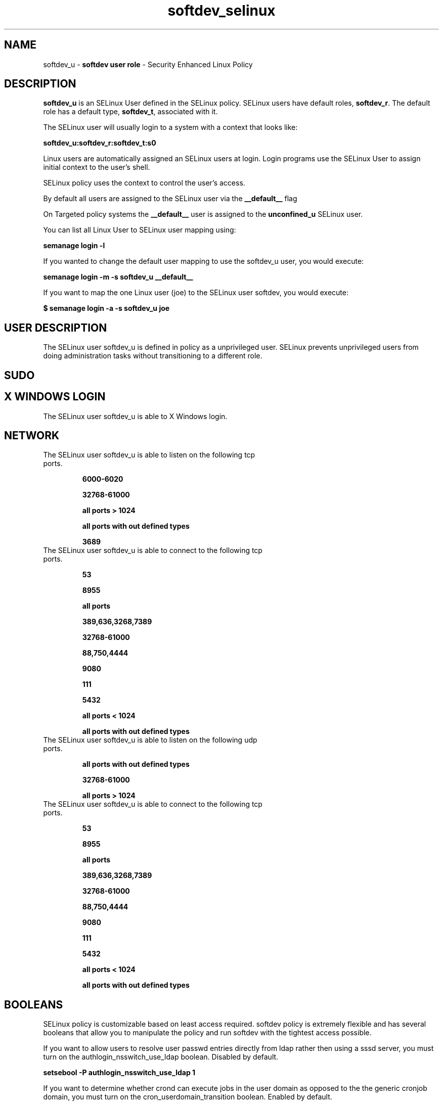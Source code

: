 .TH  "softdev_selinux"  "8"  "softdev" "mgrepl@redhat.com" "softdev SELinux Policy documentation"
.SH "NAME"
softdev_u \- \fBsoftdev user role\fP - Security Enhanced Linux Policy

.SH DESCRIPTION

\fBsoftdev_u\fP is an SELinux User defined in the SELinux
policy. SELinux users have default roles, \fBsoftdev_r\fP.  The
default role has a default type, \fBsoftdev_t\fP, associated with it.

The SELinux user will usually login to a system with a context that looks like:

.B softdev_u:softdev_r:softdev_t:s0

Linux users are automatically assigned an SELinux users at login.
Login programs use the SELinux User to assign initial context to the user's shell.

SELinux policy uses the context to control the user's access.

By default all users are assigned to the SELinux user via the \fB__default__\fP flag

On Targeted policy systems the \fB__default__\fP user is assigned to the \fBunconfined_u\fP SELinux user.

You can list all Linux User to SELinux user mapping using:

.B semanage login -l

If you wanted to change the default user mapping to use the softdev_u user, you would execute:

.B semanage login -m -s softdev_u __default__


If you want to map the one Linux user (joe) to the SELinux user softdev, you would execute:

.B $ semanage login -a -s softdev_u joe


.SH USER DESCRIPTION

The SELinux user softdev_u is defined in policy as a unprivileged user. SELinux prevents unprivileged users from doing administration tasks without transitioning to a different role.

.SH SUDO

.SH X WINDOWS LOGIN

The SELinux user softdev_u is able to X Windows login.

.SH NETWORK

.TP
The SELinux user softdev_u is able to listen on the following tcp ports.

.B 6000-6020

.B 32768-61000

.B all ports > 1024

.B all ports with out defined types

.B 3689

.TP
The SELinux user softdev_u is able to connect to the following tcp ports.

.B 53

.B 8955

.B all ports

.B 389,636,3268,7389

.B 32768-61000

.B 88,750,4444

.B 9080

.B 111

.B 5432

.B all ports < 1024

.B all ports with out defined types

.TP
The SELinux user softdev_u is able to listen on the following udp ports.

.B all ports with out defined types

.B 32768-61000

.B all ports > 1024

.TP
The SELinux user softdev_u is able to connect to the following tcp ports.

.B 53

.B 8955

.B all ports

.B 389,636,3268,7389

.B 32768-61000

.B 88,750,4444

.B 9080

.B 111

.B 5432

.B all ports < 1024

.B all ports with out defined types

.SH BOOLEANS
SELinux policy is customizable based on least access required.  softdev policy is extremely flexible and has several booleans that allow you to manipulate the policy and run softdev with the tightest access possible.


.PP
If you want to allow users to resolve user passwd entries directly from ldap rather then using a sssd server, you must turn on the authlogin_nsswitch_use_ldap boolean. Disabled by default.

.EX
.B setsebool -P authlogin_nsswitch_use_ldap 1

.EE

.PP
If you want to determine whether crond can execute jobs in the user domain as opposed to the the generic cronjob domain, you must turn on the cron_userdomain_transition boolean. Enabled by default.

.EX
.B setsebool -P cron_userdomain_transition 1

.EE

.PP
If you want to deny user domains applications to map a memory region as both executable and writable, this is dangerous and the executable should be reported in bugzilla, you must turn on the deny_execmem boolean. Disabled by default.

.EX
.B setsebool -P deny_execmem 1

.EE

.PP
If you want to deny any process from ptracing or debugging any other processes, you must turn on the deny_ptrace boolean. Disabled by default.

.EX
.B setsebool -P deny_ptrace 1

.EE

.PP
If you want to allow all domains to use other domains file descriptors, you must turn on the domain_fd_use boolean. Enabled by default.

.EX
.B setsebool -P domain_fd_use 1

.EE

.PP
If you want to allow all domains to have the kernel load modules, you must turn on the domain_kernel_load_modules boolean. Disabled by default.

.EX
.B setsebool -P domain_kernel_load_modules 1

.EE

.PP
If you want to allow all domains to execute in fips_mode, you must turn on the fips_mode boolean. Enabled by default.

.EX
.B setsebool -P fips_mode 1

.EE

.PP
If you want to determine whether calling user domains can execute Git daemon in the git_session_t domain, you must turn on the git_session_users boolean. Disabled by default.

.EX
.B setsebool -P git_session_users 1

.EE

.PP
If you want to enable reading of urandom for all domains, you must turn on the global_ssp boolean. Disabled by default.

.EX
.B setsebool -P global_ssp 1

.EE

.PP
If you want to allow confined applications to run with kerberos, you must turn on the kerberos_enabled boolean. Enabled by default.

.EX
.B setsebool -P kerberos_enabled 1

.EE

.PP
If you want to allow logging in and using the system from /dev/console, you must turn on the login_console_enabled boolean. Enabled by default.

.EX
.B setsebool -P login_console_enabled 1

.EE

.PP
If you want to allow system to run with NIS, you must turn on the nis_enabled boolean. Disabled by default.

.EX
.B setsebool -P nis_enabled 1

.EE

.PP
If you want to allow confined applications to use nscd shared memory, you must turn on the nscd_use_shm boolean. Enabled by default.

.EX
.B setsebool -P nscd_use_shm 1

.EE

.PP
If you want to allow pppd to be run for a regular user, you must turn on the pppd_for_user boolean. Disabled by default.

.EX
.B setsebool -P pppd_for_user 1

.EE

.PP
If you want to disallow programs, such as newrole, from transitioning to administrative user domains, you must turn on the secure_mode boolean. Disabled by default.

.EX
.B setsebool -P secure_mode 1

.EE

.PP
If you want to allow regular users direct dri device access, you must turn on the selinuxuser_direct_dri_enabled boolean. Enabled by default.

.EX
.B setsebool -P selinuxuser_direct_dri_enabled 1

.EE

.PP
If you want to allow unconfined executables to make their stack executable.  This should never, ever be necessary. Probably indicates a badly coded executable, but could indicate an attack. This executable should be reported in bugzilla, you must turn on the selinuxuser_execstack boolean. Enabled by default.

.EX
.B setsebool -P selinuxuser_execstack 1

.EE

.PP
If you want to allow users to connect to the local mysql server, you must turn on the selinuxuser_mysql_connect_enabled boolean. Disabled by default.

.EX
.B setsebool -P selinuxuser_mysql_connect_enabled 1

.EE

.PP
If you want to allow users to connect to PostgreSQL, you must turn on the selinuxuser_postgresql_connect_enabled boolean. Disabled by default.

.EX
.B setsebool -P selinuxuser_postgresql_connect_enabled 1

.EE

.PP
If you want to allow user to r/w files on filesystems that do not have extended attributes (FAT, CDROM, FLOPPY), you must turn on the selinuxuser_rw_noexattrfile boolean. Enabled by default.

.EX
.B setsebool -P selinuxuser_rw_noexattrfile 1

.EE

.PP
If you want to allow user music sharing, you must turn on the selinuxuser_share_music boolean. Disabled by default.

.EX
.B setsebool -P selinuxuser_share_music 1

.EE

.PP
If you want to allow users to run TCP servers (bind to ports and accept connection from the same domain and outside users)  disabling this forces FTP passive mode and may change other protocols, you must turn on the selinuxuser_tcp_server boolean. Disabled by default.

.EX
.B setsebool -P selinuxuser_tcp_server 1

.EE

.PP
If you want to allow users to run UDP servers (bind to ports and accept connection from the same domain and outside users)  disabling this may break avahi discovering services on the network and other udp related services, you must turn on the selinuxuser_udp_server boolean. Disabled by default.

.EX
.B setsebool -P selinuxuser_udp_server 1

.EE

.PP
If you want to allow user  to use ssh chroot environment, you must turn on the selinuxuser_use_ssh_chroot boolean. Disabled by default.

.EX
.B setsebool -P selinuxuser_use_ssh_chroot 1

.EE

.PP
If you want to allow ssh logins as sysadm_r:sysadm_t, you must turn on the ssh_sysadm_login boolean. Disabled by default.

.EX
.B setsebool -P ssh_sysadm_login 1

.EE

.PP
If you want to support NFS home directories, you must turn on the use_nfs_home_dirs boolean. Disabled by default.

.EX
.B setsebool -P use_nfs_home_dirs 1

.EE

.PP
If you want to support SAMBA home directories, you must turn on the use_samba_home_dirs boolean. Disabled by default.

.EX
.B setsebool -P use_samba_home_dirs 1

.EE

.PP
If you want to allow the graphical login program to login directly as sysadm_r:sysadm_t, you must turn on the xdm_sysadm_login boolean. Disabled by default.

.EX
.B setsebool -P xdm_sysadm_login 1

.EE

.PP
If you want to allows clients to write to the X server shared memory segments, you must turn on the xserver_clients_write_xshm boolean. Disabled by default.

.EX
.B setsebool -P xserver_clients_write_xshm 1

.EE

.PP
If you want to support X userspace object manager, you must turn on the xserver_object_manager boolean. Disabled by default.

.EX
.B setsebool -P xserver_object_manager 1

.EE

.SH HOME_EXEC

The SELinux user softdev_u is able execute home content files.

.SH TRANSITIONS

Three things can happen when softdev_t attempts to execute a program.

\fB1.\fP SELinux Policy can deny softdev_t from executing the program.

.TP

\fB2.\fP SELinux Policy can allow softdev_t to execute the program in the current user type.

Execute the following to see the types that the SELinux user softdev_t can execute without transitioning:

.B search -A -s softdev_t -c file -p execute_no_trans

.TP

\fB3.\fP SELinux can allow softdev_t to execute the program and transition to a new type.

Execute the following to see the types that the SELinux user softdev_t can execute and transition:

.B $ search -A -s softdev_t -c process -p transition


.SH "MANAGED FILES"

The SELinux process type softdev_t can manage files labeled with the following file types.  The paths listed are the default paths for these file types.  Note the processes UID still need to have DAC permissions.

.br
.B anon_inodefs_t


.br
.B auth_cache_t

	/var/cache/coolkey(/.*)?
.br

.br
.B cgroup_t

	/sys/fs/cgroup
.br

.br
.B chrome_sandbox_tmpfs_t


.br
.B cifs_t


.br
.B devbuild_t

	/usr/src/build(/.*)?
.br

.br
.B games_data_t

	/var/games(/.*)?
.br
	/var/lib/games(/.*)?
.br

.br
.B gconf_tmp_t

	/tmp/gconfd-.*/.*
.br
	/tmp/gconfd-admin/.*
.br
	/tmp/gconfd-jenny/.*
.br
	/tmp/gconfd-xguest/.*
.br

.br
.B git_user_content_t

	/home/[^/]*/public_git(/.*)?
.br
	/home/admin/public_git(/.*)?
.br
	/home/jenny/public_git(/.*)?
.br
	/var/lib/xguest/home/xguest/public_git(/.*)?
.br

.br
.B gnome_home_type


.br
.B gpg_agent_tmp_t

	/home/[^/]*/\.gnupg/log-socket
.br
	/home/admin/\.gnupg/log-socket
.br
	/home/jenny/\.gnupg/log-socket
.br
	/var/lib/xguest/home/xguest/\.gnupg/log-socket
.br

.br
.B mail_spool_t

	/var/mail(/.*)?
.br
	/var/spool/imap(/.*)?
.br
	/var/spool/mail(/.*)?
.br
	/var/spool/smtpd(/.*)?
.br

.br
.B mqueue_spool_t

	/var/spool/(client)?mqueue(/.*)?
.br
	/var/spool/mqueue\.in(/.*)?
.br

.br
.B noxattrfs

	all files on file systems which do not support extended attributes
.br

.br
.B pulseaudio_tmpfs_t


.br
.B pulseaudio_tmpfsfile


.br
.B security_t

	/selinux
.br

.br
.B usbfs_t


.br
.B user_fonts_cache_t

	/root/\.fontconfig(/.*)?
.br
	/root/\.fonts/auto(/.*)?
.br
	/root/\.fonts\.cache-.*
.br
	/home/[^/]*/\.fontconfig(/.*)?
.br
	/home/[^/]*/\.fonts/auto(/.*)?
.br
	/home/[^/]*/\.fonts\.cache-.*
.br
	/home/admin/\.fontconfig(/.*)?
.br
	/home/admin/\.fonts/auto(/.*)?
.br
	/home/admin/\.fonts\.cache-.*
.br
	/home/jenny/\.fontconfig(/.*)?
.br
	/home/jenny/\.fonts/auto(/.*)?
.br
	/home/jenny/\.fonts\.cache-.*
.br
	/var/lib/xguest/home/xguest/\.fontconfig(/.*)?
.br
	/var/lib/xguest/home/xguest/\.fonts/auto(/.*)?
.br
	/var/lib/xguest/home/xguest/\.fonts\.cache-.*
.br

.br
.B user_home_type

	all user home files
.br

.br
.B user_tmp_t

	/var/run/user(/.*)?
.br
	/tmp/\.X11-unix(/.*)?
.br
	/tmp/\.ICE-unix(/.*)?
.br
	/tmp/\.X0-lock
.br
	/tmp/hsperfdata_root
.br
	/var/tmp/hsperfdata_root
.br
	/home/[^/]*/tmp
.br
	/home/[^/]*/\.tmp
.br
	/tmp/gconfd-.*
.br
	/home/admin/tmp
.br
	/home/admin/\.tmp
.br
	/tmp/gconfd-admin
.br
	/home/jenny/tmp
.br
	/home/jenny/\.tmp
.br
	/tmp/gconfd-jenny
.br
	/var/lib/xguest/home/xguest/tmp
.br
	/var/lib/xguest/home/xguest/\.tmp
.br
	/tmp/gconfd-xguest
.br

.br
.B user_tmp_type

	all user tmp files
.br

.br
.B xserver_tmpfs_t


.SH "COMMANDS"
.B semanage fcontext
can also be used to manipulate default file context mappings.
.PP
.B semanage permissive
can also be used to manipulate whether or not a process type is permissive.
.PP
.B semanage module
can also be used to enable/disable/install/remove policy modules.

.B semanage boolean
can also be used to manipulate the booleans

.PP
.B system-config-selinux
is a GUI tool available to customize SELinux policy settings.

.SH AUTHOR
This manual page was auto-generated using
.B "sepolicy manpage".

.SH "SEE ALSO"
selinux(8), softdev(8), semanage(8), restorecon(8), chcon(1), sepolicy(8)
, setsebool(8), softdev_dbusd_selinux(8), softdev_dbusd_selinux(8), softdev_gkeyringd_selinux(8), softdev_gkeyringd_selinux(8), softdev_seunshare_selinux(8), softdev_seunshare_selinux(8), softdev_wine_selinux(8), softdev_wine_selinux(8)